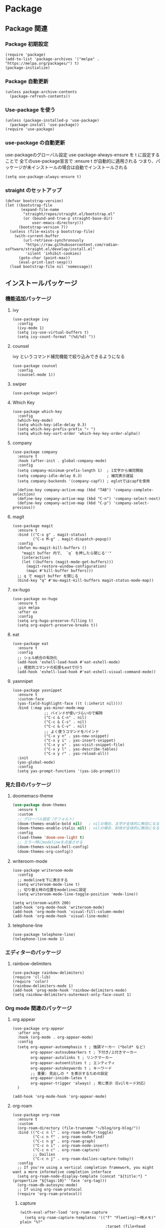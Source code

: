 * Package
** Package 関連
*** Package 初期設定
#+begin_src elisp
  (require 'package)
  (add-to-list 'package-archives '("melpa" . "https://melpa.org/packages/") t)
  (package-initialize)
#+end_src
*** Package 自動更新
#+begin_src elisp
  (unless package-archive-contents
    (package-refresh-contents))
#+end_src
*** Use-package を使う
#+begin_src elisp
  (unless (package-installed-p 'use-package)
    (package-install 'use-package))
  (require 'use-package)
  #+end_src
*** use-package の自動更新
use-packageのグローバル設定
use-package-always-ensure を t に設定することで
全てのuse-package宣言で :ensure t が自動的に適用される
つまり、パッケージが未インストールの場合は自動でインストールされる
#+begin_src elisp
  (setq use-package-always-ensure t)
#+end_src

*** straight のセットアップ
#+begin_src elisp
  (defvar bootstrap-version)
  (let ((bootstrap-file
         (expand-file-name
          "straight/repos/straight.el/bootstrap.el"
          (or (bound-and-true-p straight-base-dir)
              user-emacs-directory)))
        (bootstrap-version 7))
    (unless (file-exists-p bootstrap-file)
      (with-current-buffer
          (url-retrieve-synchronously
           "https://raw.githubusercontent.com/radian-software/straight.el/develop/install.el"
           'silent 'inhibit-cookies)
        (goto-char (point-max))
        (eval-print-last-sexp)))
    (load bootstrap-file nil 'nomessage))
#+end_src
** インストールパッケージ
*** 機能追加パッケージ
**** ivy
#+begin_src elisp
  (use-package ivy
    :config
    (ivy-mode 1)
    (setq ivy-use-virtual-buffers t)
    (setq ivy-count-format "(%d/%d) "))
#+end_src
**** counsel
ivy というコマンド補完機能で絞り込みできるようになる
#+begin_src elisp
  (use-package counsel
    :config
    (counsel-mode 1))
#+end_src
**** swiper
#+begin_src elisp
  (use-package swiper)
#+end_src
**** Which Key
#+begin_src elisp
  (use-package which-key
    :config
    (which-key-mode)
    (setq which-key-idle-delay 0.3)
    (setq which-key-prefix-prefix "⚡ ")
    (setq which-key-sort-order 'which-key-key-order-alpha))
#+end_src
**** company
#+begin_src elisp
  (use-package company
    :ensure t
    :hook (after-init . global-company-mode)
    :config
    (setq company-minimum-prefix-length 1)  ; 1文字から補完開始
    (setq company-idle-delay 0.3)           ; 補完表示遅延
    (setq company-backends '(company-capf)) ; eglotではcapfを使用

    (define-key company-active-map (kbd "TAB") 'company-complete-selection)
    (define-key company-active-map (kbd "C-n") 'company-select-next)
    (define-key company-active-map (kbd "C-p") 'company-select-previous))
#+end_src
**** magit
#+begin_src elisp
  (use-package magit
    :ensure t
    :bind (("C-x g" . magit-status)
           ("C-x M-g" . magit-dispatch-popup))
    :config
    (defun mu-magit-kill-buffers ()
      "magit buffer 内で、 `q` を押したら閉じる''"
      (interactive)
      (let ((buffers (magit-mode-get-buffers)))
        (magit-restore-window-configuration)
        (mapc #'kill-buffer buffers)))
    ;; q で magit buffer を閉じる
    (bind-key "q" #'mu-magit-kill-buffers magit-status-mode-map))
#+end_src
**** ox-hugo
#+begin_src elisp
  (use-package ox-hugo
    :ensure t
    :pin melpa
    :after ox
    :config
    (setq org-hugo-preserve-filling t)
    (setq org-export-preserve-breaks t))
#+end_src
**** eat
#+begin_src elisp
  (use-package eat
    :ensure t
    :config
    ;; シェル統合の有効化
    (add-hook 'eshell-load-hook #'eat-eshell-mode)
    ;; 視覚的コマンドの処理もeatで行う
    (add-hook 'eshell-load-hook #'eat-eshell-visual-command-mode))
#+end_src
**** yasnnipet
#+begin_src elisp
  (use-package yasnippet
    :ensure t
    :custom-face
    (yas-field-highlight-face ((t (:inherit nil))))
    :bind (:map yas-minor-mode-map
                ;; バインドが使いづらいので解除
                ("C-c & C-n" . nil)
                ("C-c & C-s" . nil)
                ("C-c & C-v" . nil)
                ;; よく使うコマンドをバインド
                ("C-x y n" . yas-new-snippet)
                ("C-x y i" . yas-insert-snippet)
                ("C-x y v" . yas-visit-snippet-file)
                ("C-x y l" . yas-describe-tables)
                ("C-x y r" . yas-reload-all))
    :init
    (yas-global-mode)
    :config
    (setq yas-prompt-functions '(yas-ido-prompt)))
#+end_src

*** 見た目のパッケージ
**** doomemacs-theme
#+begin_src emacs-lisp
  (use-package doom-themes
    :ensure t
    :custom
    ;; グローバル設定（デフォルト）
    (doom-themes-enable-bold nil)   ; nilの場合、太字が全体的に無効になる
    (doom-themes-enable-italic nil) ; nilの場合、斜体が全体的に無効になる
    :config
    (load-theme 'doom-one-light t)
    ;; エラー時にmodelineを点滅させる
    (doom-themes-visual-bell-config)
    (doom-themes-org-config))
#+end_src
**** writeroom-mode
#+begin_src elisp
  (use-package writeroom-mode
    :config
    ;; modelineを下に表示する
    (setq writeroom-mode-line t)
    ;; 切り替え時の位置をmodelineに設定
    (setq writeroom-mode-line-toggle-position 'mode-line))

  (setq writeroom-width 200)
  (add-hook 'org-mode-hook 'writeroom-mode)
  (add-hook 'org-mode-hook 'visual-fill-column-mode)
  (add-hook 'org-mode-hook 'visual-line-mode)
#+end_src

**** telephone-line
#+begin_src elisp
  (use-package telephone-line)
  (telephone-line-mode 1)
#+end_src
*** エディターのパッケージ
**** rainbow-delimiters
#+begin_src elisp
  (use-package rainbow-delimiters)
  (require 'cl-lib)
  (require 'color)
  (rainbow-delimiters-mode 1)
  (add-hook 'prog-mode-hook 'rainbow-delimiters-mode)
  (setq rainbow-delimiters-outermost-only-face-count 1)
#+end_src

*** Org mode 関連のパッケージ
**** org appear
#+begin_src elisp
  (use-package org-appear
    :after org
    :hook (org-mode . org-appear-mode)
    :config
    (setq org-appear-autoemphasis t ; 強調マーカー (*bold* など)
          org-appear-autosubmarkers t ; 下付き/上付きマーカー
          org-appear-autolinks t ; リンクマーカー
          org-appear-autoentities t ; エンティティ
          org-appear-autokeywords t ; キーワード
          ;; 重要: 見出しの * を表示するための設定
          org-appear-inside-latex t
          org-appear-trigger 'always) ; 常に表示（Evilモード対応）
    )
  #+end_src

#+begin_src elisp
  (add-hook 'org-mode-hook 'org-appear-mode)
#+end_src

**** org-roam
#+begin_src elisp
  (use-package org-roam
    :ensure t
    :custom
    (org-roam-directory (file-truename "~/blog/org-blog/"))
    :bind (("C-c n l" . org-roam-buffer-toggle)
           ("C-c n f" . org-roam-node-find)
           ("C-c n g" . org-roam-graph)
           ("C-c n i" . org-roam-node-insert)
           ("C-c n c" . org-roam-capture)
           ;; Dailies
           ("C-c n j" . org-roam-dailies-capture-today))
    :config
    ;; If you're using a vertical completion framework, you might want a more informative completion interface
    (setq org-roam-node-display-template (concat "${title:*} " (propertize "${tags:10}" 'face 'org-tag)))
    (org-roam-db-autosync-mode)
    ;; If using org-roam-protocol
    (require 'org-roam-protocol))
#+end_src
***** capture
#+begin_src elisp
  (with-eval-after-load 'org-roam-capture
    (setq org-roam-capture-templates '(("f" "Fleeting(一時メモ)" plain "%?"
                                        :target (file+head "fleeting/%<%Y%m%d%H%M%S>-${slug}.org" "#+TITLE: ${title}\n")
                                        :unnarrowed t)

                                       ("p" "Permanent(記事)" plain "%?"
                                        :target (file+head
                                                 "permanent/%<%Y%m%d%H%M%S>-${slug}.org"
                                                 "#+TITLE: ${title}\n#+AUTHOR:\n#+DATE:\n#+HUGO_BASE_DIR: ../../\n#+HUGO_DRAFT: false\n#+HUGO_TAGS:\n#+STARTUP: nohideblocks\n")
                                        :unnarrowed t)

                                       ("d" "Diary(日記)" plain "%?"
                                        :target (file+head "diary/%<%Y%m%d%H%M%S>-${slug}.org" "#+TITLE: ${title}\n")
                                        :unnarrowed t)

                                       ("z" "Zenn" plain "%?"
                                        :target (file+head "zenn/%<%Y%m%d%H%M%S>.org" "#+TITLE: ${title}\n")
                                        :unnarrowed t)

                                       ("m" "Private" plain "%?"
                                        :target (file+head "private/%<%Y%m%d%H%M%S>-${slug}.org" "#+TITLE: ${title}\n")
                                        :unnarrowed t)

                                       ;; TODO専用テンプレート
                                       ("t" "TODO" plain "%?"
                                        :target (file+head "private/%<%Y%m%d%H%M%S>-${slug}.org"
                                                           "#+title: ${title}\n")
                                        :unnarrowed t))))
#+end_src
<<<<<<< Updated upstream
=======
**** auto sync
#+begin_src elisp
  (autoload-if-found '(org-roam-db-autosync-enable) "org-roam-db" nil t)
  (org-roam-db-autosync-enable)
#+end_src
*** ox-hugo
#+begin_src elisp
  (use-package ox-hugo
    :ensure t
    :pin melpa
    :after ox
    :config
    (setq org-hugo-preserve-filling t)
    (setq org-export-preserve-breaks t))
#+end_src
*** eat
#+begin_src elisp
  (use-package eat
    :ensure t
    :config
    ;; シェル統合の有効化
    (add-hook 'eshell-load-hook #'eat-eshell-mode)
    ;; 視覚的コマンドの処理もeatで行う
    (add-hook 'eshell-load-hook #'eat-eshell-visual-command-mode))
#+end_src
*** yasnnipet
#+begin_src elisp
  (use-package yasnippet
    :ensure t
    :custom-face
    (yas-field-highlight-face ((t (:inherit nil))))
    :bind (:map yas-minor-mode-map
                ;; バインドが使いづらいので解除
                ("C-c & C-n" . nil)
                ("C-c & C-s" . nil)
                ("C-c & C-v" . nil)
                ;; よく使うコマンドをバインド
                ("C-x y n" . yas-new-snippet)
                ("C-x y i" . yas-insert-snippet)
                ("C-x y v" . yas-visit-snippet-file)
                ("C-x y l" . yas-describe-tables)
                ("C-x y r" . yas-reload-all))
    :init
    (yas-global-mode)
    :config
    (setq yas-prompt-functions '(yas-ido-prompt)))
#+end_src
*** super padding
#+begin_src elisp
  (use-package spacious-padding
    :config
    (setq spacious-padding-widths
          '( :internal-border-width 15
             :header-line-width 10
             :mode-line-width 6
             :tab-width 4
             :right-divider-width 30
             :scroll-bar-width 8))
    (setq spacious-padding-subtle-mode-line
          `( :mode-line-active 'default
             :mode-line-inactive vertical-border))
>>>>>>> Stashed changes

**** org-super-agenda
#+begin_src elisp
  (use-package org-super-agenda
    :ensure t
    :config
    (org-super-agenda-mode 1))
#+end_src

***** ヘルパー関数
#+begin_src elisp
  ;; ヘルパー関数
  (defun my/skip-unless-today ()
    "今日のスケジュール・デッドライン以外はスキップ"
    (let* ((scheduled (org-get-scheduled-time (point)))
          (deadline (org-get-deadline-time (point)))
          (today (format-time-string "%Y-%m-%d"))
          (scheduled-match-today (string= today (format-time-string "%Y-%m-%d" scheduled)))
          (deadline-match-today (string= today (format-time-string "%Y-%m-%d" deadline))))
      ;; スケジュール又は、デッドラインが今日でない場合はスキップ
      (unless (or
               ;; スケジュールが存在 && 日と一致
               (and scheduled scheduled-match-today)
               ;; デッドラインが存在 && 今日と一致
               (and deadline deadline-match-today))
        ;; 条件に合わない場合、次の見出しまたはバッファの最後に移動してスキップ
        (or (outline-next-heading) (point-max)))))

  (defun my/skip-not-processing-task ()
    "進行中のみを表示 それ以外はスキップ"
    (unless (and (member (org-get-todo-state) '("進行中")))
      (or (outline-next-heading) (point-max))))

  (defun my/skip-not-todo-task ()
    "未着手だけを表示 それ以外はスキップ"
    (unless (and (member (org-get-todo-state) '("未着手")))
      (or (outline-next-heading) (point-max))))

  (defun my/skip-not-wait-task ()
    "相手待ちだけを表示 それ以外はスキップ"
    (unless (and (member (org-get-todo-state) '("相手待ち")))
      (or (outline-next-heading) (point-max))))
#+end_src
***** アジェンダカテゴリ
#+begin_src elisp
  ;; カスタムアジェンダコマンド
  (setq org-agenda-custom-commands
        '(("h" "階層アジェンダ"
           ((todo ""
                  ((org-agenda-overriding-header "今日のタスク")
                   (org-agenda-skip-function 'my/skip-unless-today)
                   (org-super-agenda-groups '((:auto-category t)))))
            (todo ""
                  ((org-agenda-overriding-header "進行中")
                   (org-agenda-skip-function 'my/skip-not-processing-task)
                   (org-super-agenda-groups '((:auto-category t)))))
            (todo ""
                  ((org-agenda-overriding-header "相手待ち")
                   (org-agenda-skip-function 'my/skip-not-wait-task)
                   (org-super-agenda-groups '((:auto-category t)))))
            (todo ""
                  ((org-agenda-overriding-header "未着手タスク")
                   (org-agenda-skip-function 'my/skip-not-todo-task)
                   (org-super-agenda-groups '((:auto-category t)))))))))
#+end_src
***** スケジュールをタスク名の後に表示する
#+begin_src elisp
  ;; スケジュール/デッドライン日付を取得するヘルパー関数
  (defun my/org-agenda-entry-get-schedule-info ()
    "現在のエントリのスケジュールとデッドライン情報を取得する"
    (when-let ((marker (org-get-at-bol 'org-marker))
               (buffer (marker-buffer marker))
               (pos (marker-position marker)))
      (with-current-buffer buffer
        (goto-char pos)
        (let ((scheduled (org-get-scheduled-time (point)))
              (deadline (org-get-deadline-time (point))))
          (cond
           ((and scheduled deadline)
            (format " [予定: %s] [期限: %s]" 
                    (format-time-string "20%y/%m/%d" scheduled)
                    (format-time-string "20%y/%m/%d" deadline)))
           (scheduled 
            (format " [予定: %s]" (format-time-string "20%y/%m/%d" scheduled)))
           (deadline
            (format " [期限: %s]" (format-time-string "20%y/%m/%d" deadline)))
           (t ""))))))

  ;; 現在のエントリにスケジュール情報を追加する関数
  (defun my/org-agenda-add-schedule-suffix ()
    "現在のエントリのタスク名の後ろにスケジュール情報を追加する"
    (save-excursion
      (when-let ((schedule-info (my/org-agenda-entry-get-schedule-info)))
        (when (not (string= schedule-info ""))
          ;; 行末に移動してスケジュール情報を追加
          (end-of-line)
          ;; 既にスケジュール情報が追加されていないかチェック
          (unless (looking-back "\\[予定:\\|\\[期限:" (line-beginning-position))
            (insert-and-inherit schedule-info))))))

  ;; 全エントリにスケジュール情報を追加する関数
  (defun my/org-agenda-add-schedule-suffixes ()
    "全エントリのタスク名の後ろにスケジュール情報を追加する"
    (save-excursion
      (goto-char (point-min))
      ;; org-markerプロパティを持つ行を全て処理
      (while (not (eobp))
        (when (org-get-at-bol 'org-marker)
          (my/org-agenda-add-schedule-suffix))
        (forward-line 1))))

  ;; org-agenda-prefix-formatからスケジュール表示を削除（シンプルに）
  (setq org-agenda-prefix-format
        '((agenda . " %i %?-12t% s")
          (todo . " ")     ; スケジュール表示を削除
          (tags . " ")     ; スケジュール表示を削除
          (search . " "))) ; スケジュール表示を削除
#+end_src
***** hook & add
#+begin_src elisp
  ;; org-agenda-finalize-hookにスケジュール情報追加関数を登録
  (add-hook 'org-agenda-finalize-hook #'my/org-agenda-add-schedule-suffixes)

  ;; org agenda をサイドバーに固定（通常のアジェンダとカスタムアジェンダ両方）
  (add-to-list 'display-buffer-alist
               '("\\*Org Agenda.*\\*"
                 (display-buffer-in-side-window)
                 (side . left)
                 (window-width . 70)
                 (window-parameters . ((no-delete-other-windows . t)))))
#+end_src

**** json-mode
#+begin_src elisp
  (use-package json-mode)
#+end_src

* end
